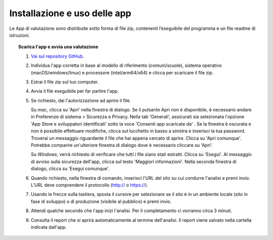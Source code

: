 Installazione e uso delle app
=========================================

Le App di valutazione sono distribuite sotto forma di file zip, contenenti l’eseguibile del programma e un file readme di istruzioni.

.. topic:: Scarica l'app e avvia una valutazione
   :class: procedure
   
   1. `Vai sul repository GitHub <https://github.com/italia/pa-website-validator/releases>`_.

   2. Individua l'app corretta in base al modello di riferimento (comuni/scuole), sistema operativo (macOS/windows/linux) e processore (intel/arm64/x64) e clicca per scaricare il file zip.

   3. Estrai il file zip sul tuo computer.

   4. Avvia il file eseguibile per far partire l'app.
   
   5. Se richiesto, dai l'autorizzazione ad aprire il file. 
      
      Su *mac*, clicca su 'Apri' nella finestra di dialogo. Se il pulsante Apri non è disponibile, è necessario andare in Preferenze di sistema > Sicurezza e Privacy. Nella tab 'Generali', assicurati sia selezionata l'opzione 'App Store e sviluppatori identificati' sotto la voce 'Consenti app scaricate da' . Se la finestra è oscurata e non è possibile effettuare modifiche, clicca sul lucchetto in basso a sinistra e inserisci la tua password. Troverai un messaggio riguardante il file che hai appena cercato di aprire. Clicca su 'Apri comunque'. Potrebbe comparire un'ulteriore finestra di dialogo dove è necessario cliccare su 'Apri'.
      
      Su *Windows*, verrà richiesto di verificare che tutti i file siano stati estratti. Clicca su 'Esegui'. Al messaggio di avviso sulla sicurezza dell'app, clicca sul testo 'Maggiori informazioni'. Nella seconda finestra di dialogo, clicca su 'Esegui comunque'.

   6. Quando richiesto, nella finestra di comando, inserisci l'URL del sito su cui condurre l'analisi e premi invio. L’URL deve comprendere il protocollo (http:// o https://).

   7. Usando le frecce sulla tastiera, sposta il cursore per selezionare se il sito è in un ambiente locale (sito in fase di sviluppo) o di produzione (visibile al pubblico) e premi invio.

   8. Attendi qualche secondo che l'app inizi l'analisi. Per il completamento ci vorranno circa 3 minuti.

   9. Consulta il report che si aprirà automaticamente al termine dell'analisi. Il report viene salvato nella cartella indicata dall'app.



